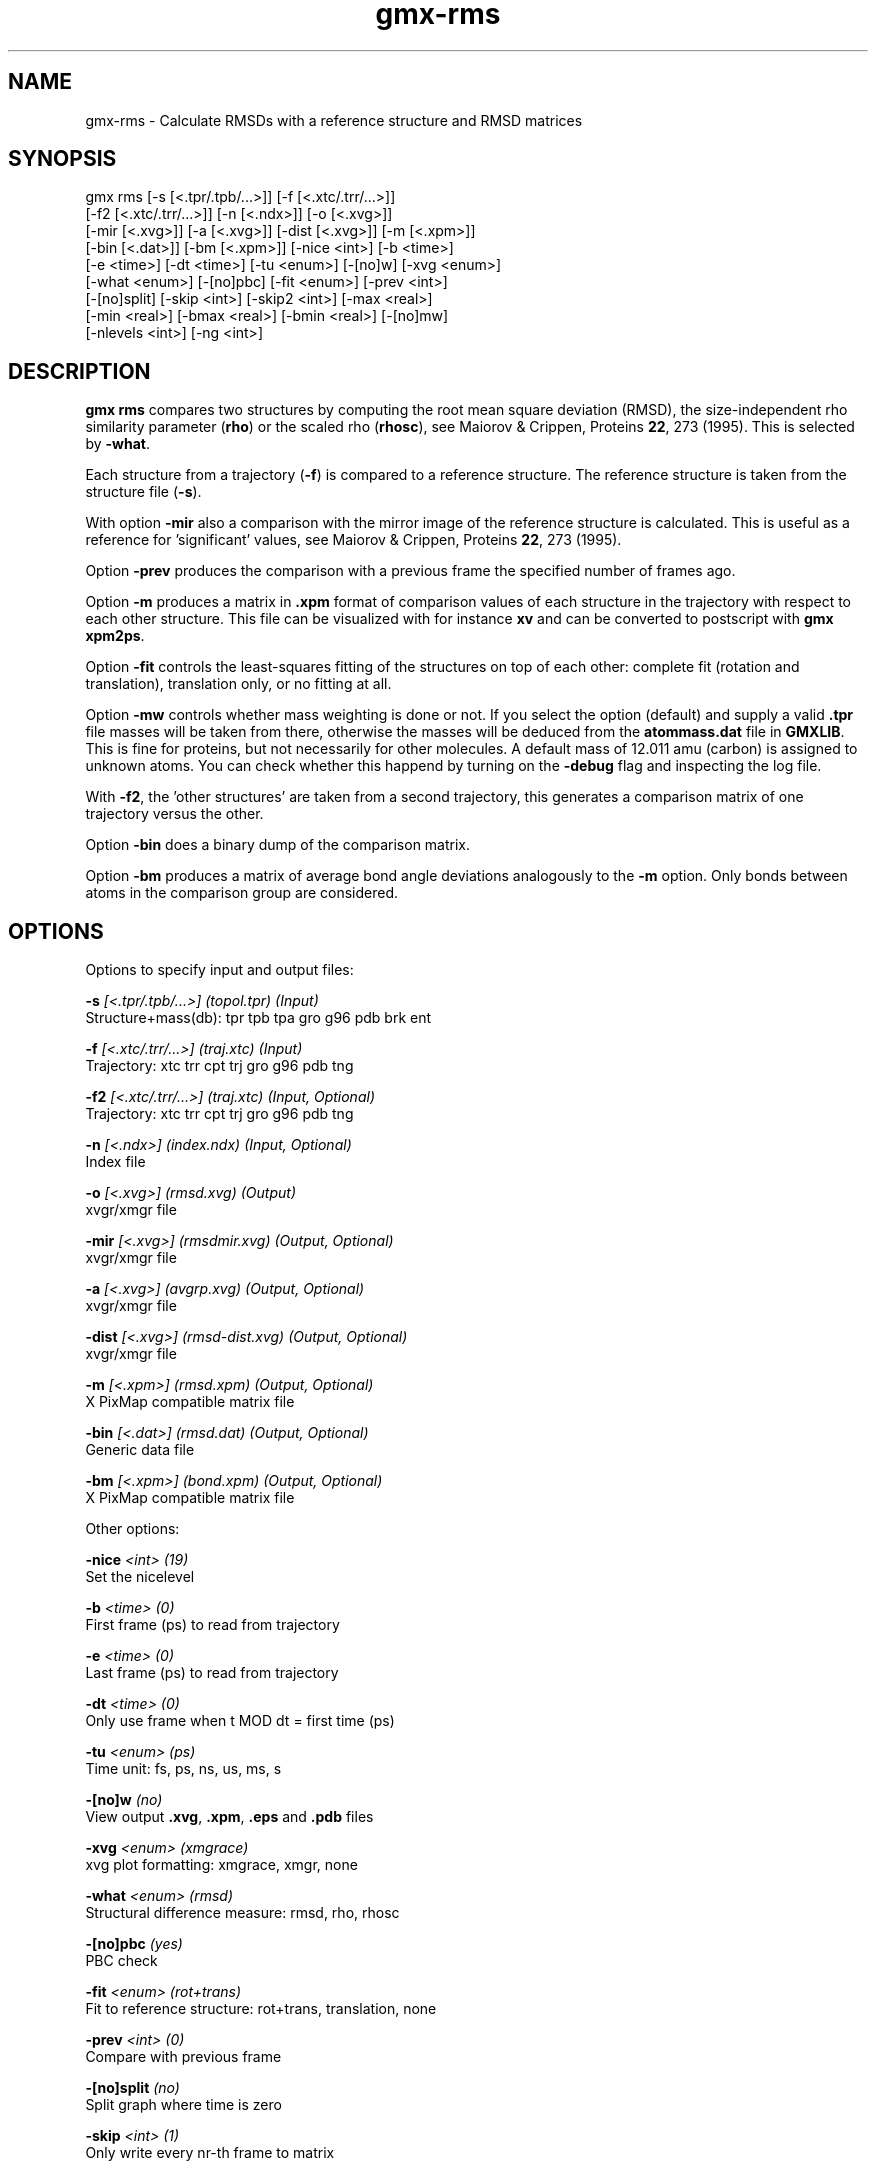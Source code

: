 .TH gmx-rms 1 "" "VERSION 5.0.4" "GROMACS Manual"
.SH NAME
gmx-rms - Calculate RMSDs with a reference structure and RMSD matrices

.SH SYNOPSIS
gmx rms [-s [<.tpr/.tpb/...>]] [-f [<.xtc/.trr/...>]]
        [-f2 [<.xtc/.trr/...>]] [-n [<.ndx>]] [-o [<.xvg>]]
        [-mir [<.xvg>]] [-a [<.xvg>]] [-dist [<.xvg>]] [-m [<.xpm>]]
        [-bin [<.dat>]] [-bm [<.xpm>]] [-nice <int>] [-b <time>]
        [-e <time>] [-dt <time>] [-tu <enum>] [-[no]w] [-xvg <enum>]
        [-what <enum>] [-[no]pbc] [-fit <enum>] [-prev <int>]
        [-[no]split] [-skip <int>] [-skip2 <int>] [-max <real>]
        [-min <real>] [-bmax <real>] [-bmin <real>] [-[no]mw]
        [-nlevels <int>] [-ng <int>]

.SH DESCRIPTION
\fBgmx rms\fR compares two structures by computing the root mean square deviation (RMSD), the size\-independent rho similarity parameter (\fBrho\fR) or the scaled rho (\fBrhosc\fR), see Maiorov & Crippen, Proteins \fB22\fR, 273 (1995). This is selected by \fB\-what\fR.

Each structure from a trajectory (\fB\-f\fR) is compared to a reference structure. The reference structure is taken from the structure file (\fB\-s\fR).

With option \fB\-mir\fR also a comparison with the mirror image of the reference structure is calculated. This is useful as a reference for 'significant' values, see Maiorov & Crippen, Proteins \fB22\fR, 273 (1995).

Option \fB\-prev\fR produces the comparison with a previous frame the specified number of frames ago.

Option \fB\-m\fR produces a matrix in \fB.xpm\fR format of comparison values of each structure in the trajectory with respect to each other structure. This file can be visualized with for instance \fBxv\fR and can be converted to postscript with \fBgmx xpm2ps\fR.

Option \fB\-fit\fR controls the least\-squares fitting of the structures on top of each other: complete fit (rotation and translation), translation only, or no fitting at all.

Option \fB\-mw\fR controls whether mass weighting is done or not. If you select the option (default) and supply a valid \fB.tpr\fR file masses will be taken from there, otherwise the masses will be deduced from the \fBatommass.dat\fR file in \fBGMXLIB\fR. This is fine for proteins, but not necessarily for other molecules. A default mass of 12.011 amu (carbon) is assigned to unknown atoms. You can check whether this happend by turning on the \fB\-debug\fR flag and inspecting the log file.

With \fB\-f2\fR, the 'other structures' are taken from a second trajectory, this generates a comparison matrix of one trajectory versus the other.

Option \fB\-bin\fR does a binary dump of the comparison matrix.

Option \fB\-bm\fR produces a matrix of average bond angle deviations analogously to the \fB\-m\fR option. Only bonds between atoms in the comparison group are considered.

.SH OPTIONS
Options to specify input and output files:

.BI "\-s" " [<.tpr/.tpb/...>] (topol.tpr) (Input)"
    Structure+mass(db): tpr tpb tpa gro g96 pdb brk ent

.BI "\-f" " [<.xtc/.trr/...>] (traj.xtc) (Input)"
    Trajectory: xtc trr cpt trj gro g96 pdb tng

.BI "\-f2" " [<.xtc/.trr/...>] (traj.xtc) (Input, Optional)"
    Trajectory: xtc trr cpt trj gro g96 pdb tng

.BI "\-n" " [<.ndx>] (index.ndx) (Input, Optional)"
    Index file

.BI "\-o" " [<.xvg>] (rmsd.xvg) (Output)"
    xvgr/xmgr file

.BI "\-mir" " [<.xvg>] (rmsdmir.xvg) (Output, Optional)"
    xvgr/xmgr file

.BI "\-a" " [<.xvg>] (avgrp.xvg) (Output, Optional)"
    xvgr/xmgr file

.BI "\-dist" " [<.xvg>] (rmsd-dist.xvg) (Output, Optional)"
    xvgr/xmgr file

.BI "\-m" " [<.xpm>] (rmsd.xpm) (Output, Optional)"
    X PixMap compatible matrix file

.BI "\-bin" " [<.dat>] (rmsd.dat) (Output, Optional)"
    Generic data file

.BI "\-bm" " [<.xpm>] (bond.xpm) (Output, Optional)"
    X PixMap compatible matrix file


Other options:

.BI "\-nice" " <int> (19)"
    Set the nicelevel

.BI "\-b" " <time> (0)"
    First frame (ps) to read from trajectory

.BI "\-e" " <time> (0)"
    Last frame (ps) to read from trajectory

.BI "\-dt" " <time> (0)"
    Only use frame when t MOD dt = first time (ps)

.BI "\-tu" " <enum> (ps)"
    Time unit: fs, ps, ns, us, ms, s

.BI "\-[no]w" "  (no)"
    View output \fB.xvg\fR, \fB.xpm\fR, \fB.eps\fR and \fB.pdb\fR files

.BI "\-xvg" " <enum> (xmgrace)"
    xvg plot formatting: xmgrace, xmgr, none

.BI "\-what" " <enum> (rmsd)"
    Structural difference measure: rmsd, rho, rhosc

.BI "\-[no]pbc" "  (yes)"
    PBC check

.BI "\-fit" " <enum> (rot+trans)"
    Fit to reference structure: rot+trans, translation, none

.BI "\-prev" " <int> (0)"
    Compare with previous frame

.BI "\-[no]split" "  (no)"
    Split graph where time is zero

.BI "\-skip" " <int> (1)"
    Only write every nr\-th frame to matrix

.BI "\-skip2" " <int> (1)"
    Only write every nr\-th frame to matrix

.BI "\-max" " <real> (-1)"
    Maximum level in comparison matrix

.BI "\-min" " <real> (-1)"
    Minimum level in comparison matrix

.BI "\-bmax" " <real> (-1)"
    Maximum level in bond angle matrix

.BI "\-bmin" " <real> (-1)"
    Minimum level in bond angle matrix

.BI "\-[no]mw" "  (yes)"
    Use mass weighting for superposition

.BI "\-nlevels" " <int> (80)"
    Number of levels in the matrices

.BI "\-ng" " <int> (1)"
    Number of groups to compute RMS between


.SH SEE ALSO
.BR gromacs(7)

More information about \fBGROMACS\fR is available at <\fIhttp://www.gromacs.org/\fR>.
